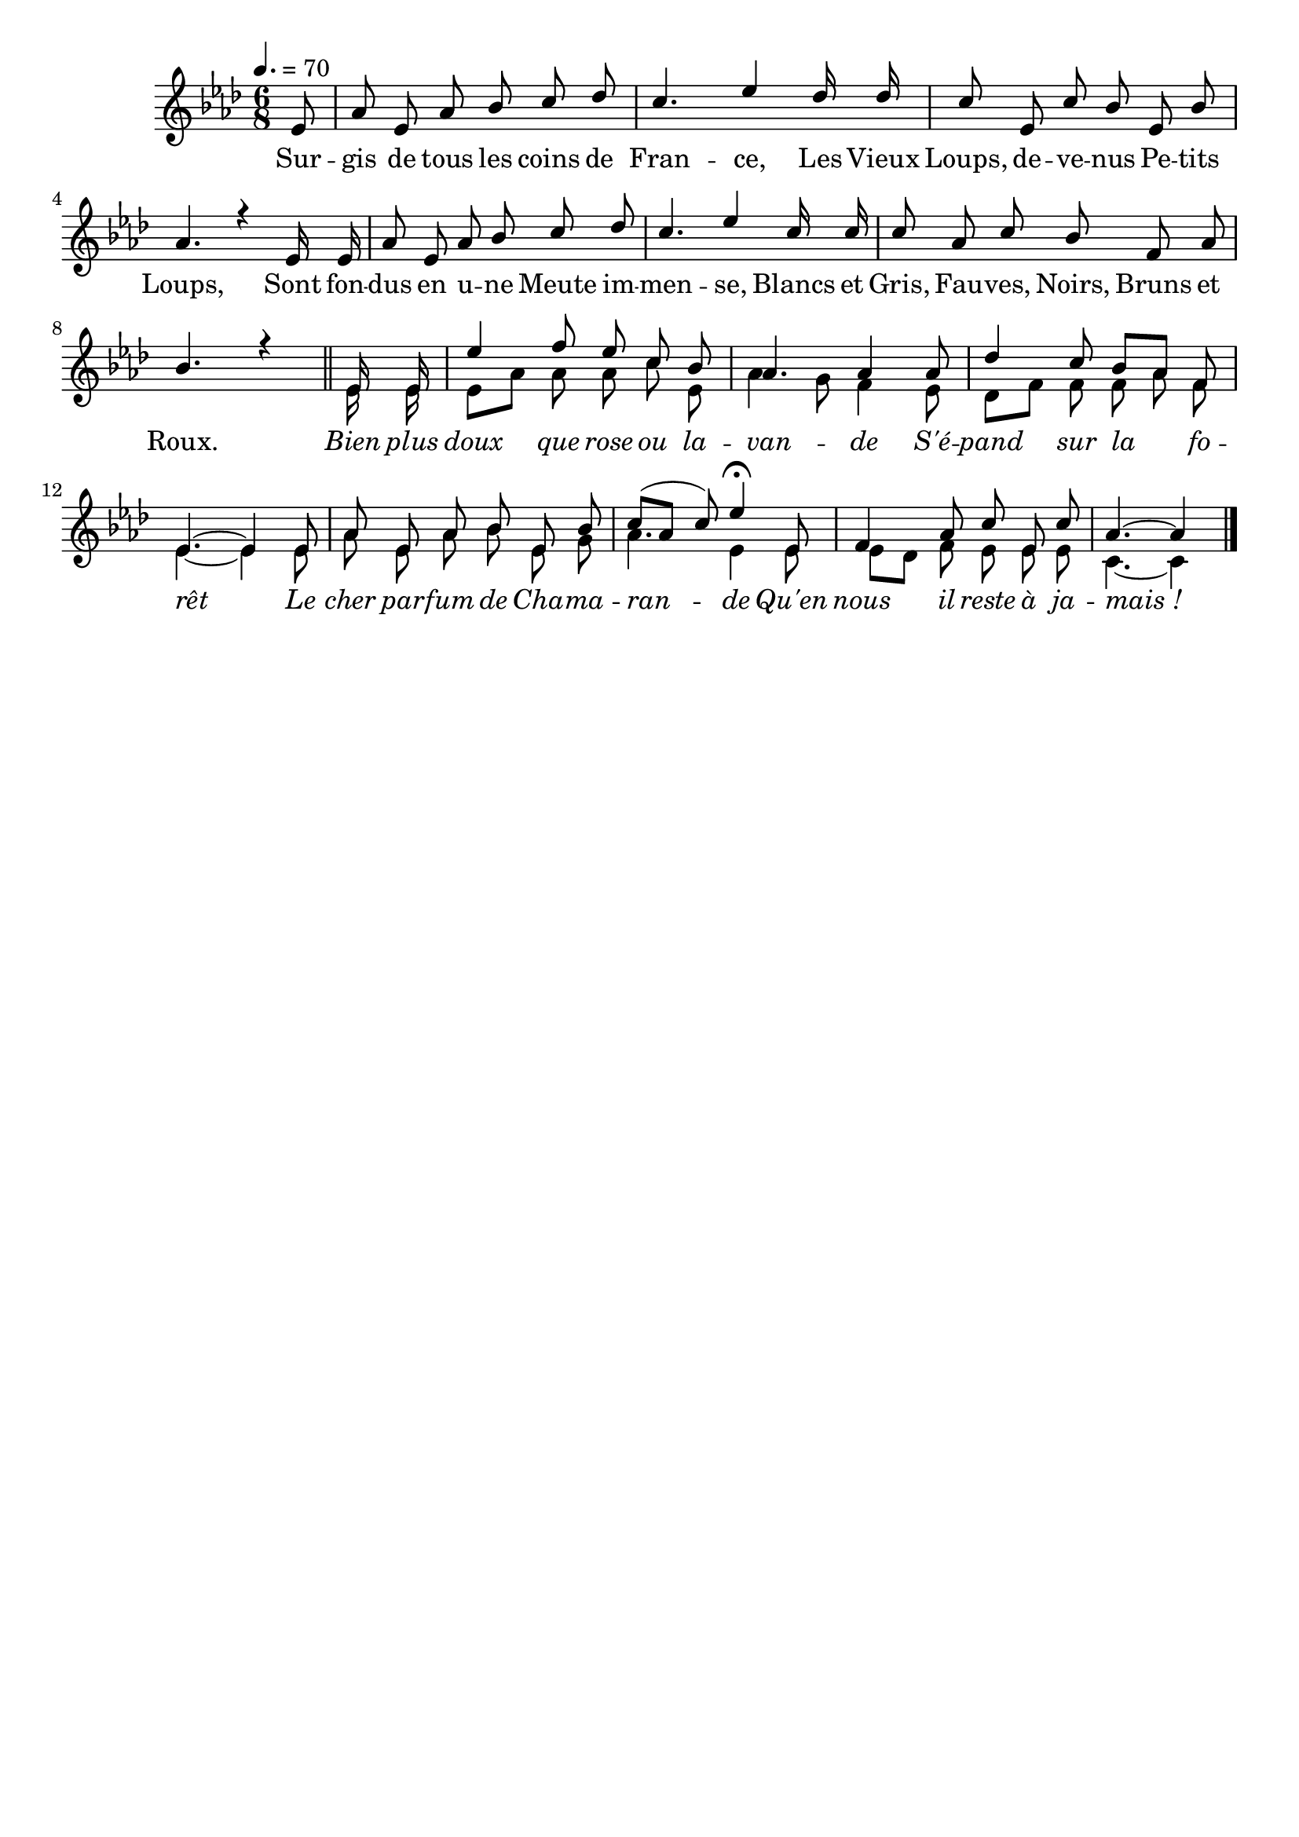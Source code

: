 \version "2.12.1"
\language "français"

\header {
  tagline = ""
  composer = ""
}                                        

MetriqueArmure = {
  \tempo 4.=70
  \time 6/8
  \key lab \major
}

italique = { \override Score . LyricText #'font-shape = #'italic }

roman = { \override Score . LyricText #'font-shape = #'roman }

MusiqueTheme = \relative do' {
	\partial 8 mib8
	lab8 mib lab sib do reb
	do4. mib4 reb16 reb
	do8 mib, do' sib mib, sib'
	lab4. r4 mib16 mib
	lab8 mib lab sib do reb
	do4. mib4 do16 do
	do8 lab do sib fa lab
	sib4. r4 \bar "||"
	mib,16 mib mib'4 fa8 mib do sib
	lab4. lab4 lab8
	reb4 do8 sib[ lab] fa
	mib4.~ mib4 mib8
	lab8 mib lab sib mib, sib'
	do8([ lab] do) mib4\fermata mib,8
	fa4 lab8 do mib, do'
	\partial 8*5 lab4.~ lab4 \bar "|."
}

VoixDeux = \relative do' {
	s8*48
	mib16 mib
	mib8[ lab] lab lab do mib,
	lab4 sol8 fa4 mib8
	reb8[ fa] fa fa lab fa
	mib4.~ mib4 mib8
	lab8 mib lab sib mib, sol
	lab4. mib4 mib8
	mib8[ reb] fa mib mib mib
	do4.~ do4 \bar "|."
}

Paroles = \lyricmode {
	Sur -- gis de tous les coins de Fran -- ce,
	Les Vieux Loups, de -- ve -- nus Pe -- tits Loups,
	Sont fon -- dus en u -- ne Meute im -- men -- se,
	Blancs et Gris, Fau -- ves, Noirs, Bruns et Roux.
	
	\italique Bien plus doux que rose ou la -- van -- de
	S'é -- pand sur la fo -- rêt
	Le cher par -- fum de Cha -- ma -- ran -- de
	Qu'en nous il reste à ja -- mais_!
}

\score{
    \new Staff <<
      \set Staff.midiInstrument = "flute"
      \new Voice = "theme" {
	\autoBeamOff
	\MetriqueArmure
	\voiceOne\MusiqueTheme
      }
      \new Voice = "voix2" {
	\autoBeamOff
	\MetriqueArmure
	\voiceTwo\VoixDeux
      }
      \new Lyrics \lyricsto theme {
	\Paroles
      }                       
    >>
\layout{}
\midi{}
}

